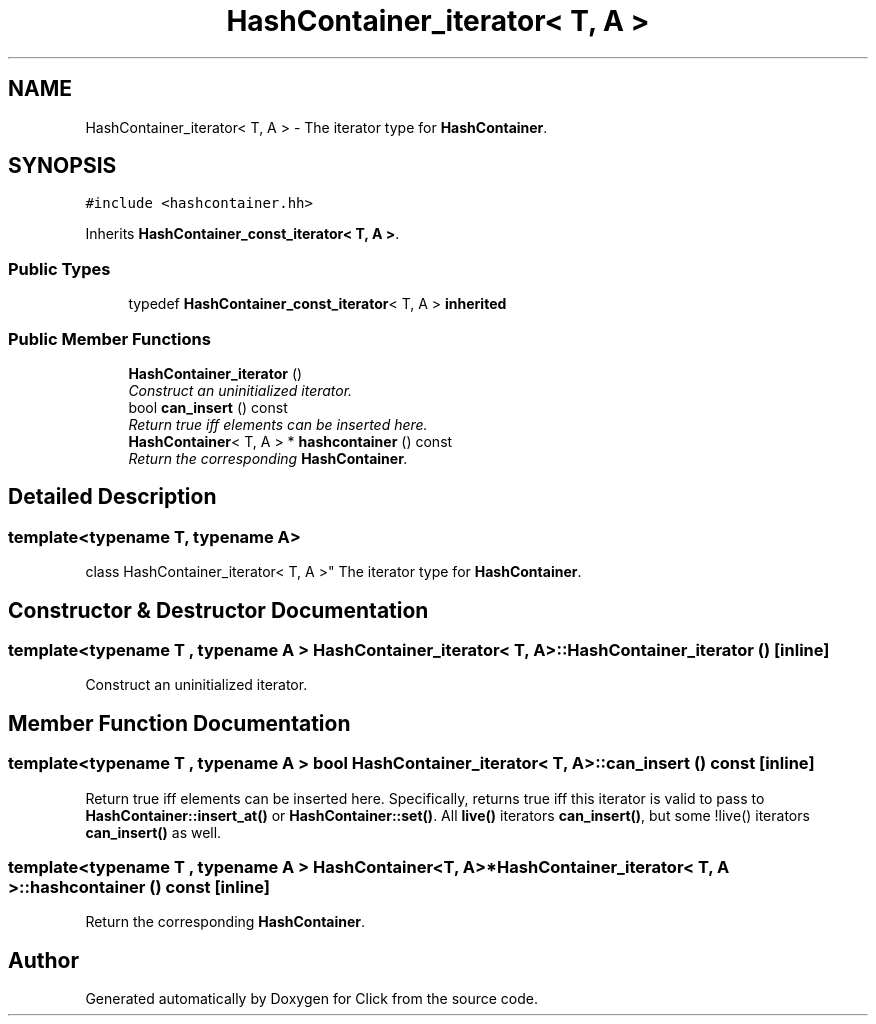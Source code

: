 .TH "HashContainer_iterator< T, A >" 3 "Thu Oct 12 2017" "Click" \" -*- nroff -*-
.ad l
.nh
.SH NAME
HashContainer_iterator< T, A > \- The iterator type for \fBHashContainer\fP\&.  

.SH SYNOPSIS
.br
.PP
.PP
\fC#include <hashcontainer\&.hh>\fP
.PP
Inherits \fBHashContainer_const_iterator< T, A >\fP\&.
.SS "Public Types"

.in +1c
.ti -1c
.RI "typedef \fBHashContainer_const_iterator\fP< T, A > \fBinherited\fP"
.br
.in -1c
.SS "Public Member Functions"

.in +1c
.ti -1c
.RI "\fBHashContainer_iterator\fP ()"
.br
.RI "\fIConstruct an uninitialized iterator\&. \fP"
.ti -1c
.RI "bool \fBcan_insert\fP () const "
.br
.RI "\fIReturn true iff elements can be inserted here\&. \fP"
.ti -1c
.RI "\fBHashContainer\fP< T, A > * \fBhashcontainer\fP () const "
.br
.RI "\fIReturn the corresponding \fBHashContainer\fP\&. \fP"
.in -1c
.SH "Detailed Description"
.PP 

.SS "template<typename T, typename A>
.br
class HashContainer_iterator< T, A >"
The iterator type for \fBHashContainer\fP\&. 
.SH "Constructor & Destructor Documentation"
.PP 
.SS "template<typename T , typename A > \fBHashContainer_iterator\fP< T, A >::\fBHashContainer_iterator\fP ()\fC [inline]\fP"

.PP
Construct an uninitialized iterator\&. 
.SH "Member Function Documentation"
.PP 
.SS "template<typename T , typename A > bool \fBHashContainer_iterator\fP< T, A >::can_insert () const\fC [inline]\fP"

.PP
Return true iff elements can be inserted here\&. Specifically, returns true iff this iterator is valid to pass to \fBHashContainer::insert_at()\fP or \fBHashContainer::set()\fP\&. All \fBlive()\fP iterators \fBcan_insert()\fP, but some !live() iterators \fBcan_insert()\fP as well\&. 
.SS "template<typename T , typename A > \fBHashContainer\fP<T, A>* \fBHashContainer_iterator\fP< T, A >::hashcontainer () const\fC [inline]\fP"

.PP
Return the corresponding \fBHashContainer\fP\&. 

.SH "Author"
.PP 
Generated automatically by Doxygen for Click from the source code\&.
